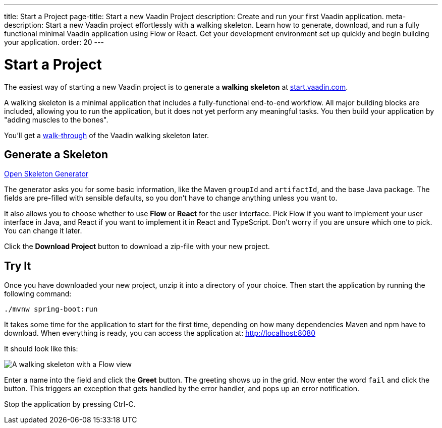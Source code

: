 ---
title: Start a Project
page-title: Start a new Vaadin Project
description: Create and run your first Vaadin application.
meta-description: Start a new Vaadin project effortlessly with a walking skeleton. Learn how to generate, download, and run a fully functional minimal Vaadin application using Flow or React. Get your development environment set up quickly and begin building your application.
order: 20
---

// TODO Replace with link to start.vaadin.com as soon as you can generate a skeleton from there.
:skeleton-generator-url: https://v-herd.eu/walking-skeleton-generator/


= Start a Project

The easiest way of starting a new Vaadin project is to generate a *walking skeleton* at link:https://start.vaadin.com[start.vaadin.com].

A walking skeleton is a minimal application that includes a fully-functional end-to-end workflow. All major building blocks are included, allowing you to run the application, but it does not yet perform any meaningful tasks. You then build your application by "adding muscles to the bones".

You'll get a <<walk-through#,walk-through>> of the Vaadin walking skeleton later.


== Generate a Skeleton

{skeleton-generator-url}[Open Skeleton Generator, role="button primary water"]

The generator asks you for some basic information, like the Maven `groupId` and `artifactId`, and the base Java package. The fields are pre-filled with sensible defaults, so you don't have to change anything unless you want to.

It also allows you to choose whether to use *Flow* or *React* for the user interface. Pick Flow if you want to implement your user interface in Java, and React if you want to implement it in React and TypeScript. Don't worry if you are unsure which one to pick. You can change it later.

Click the [guibutton]*Download Project* button to download a zip-file with your new project.


== Try It

Once you have downloaded your new project, unzip it into a directory of your choice. Then start the application by running the following command:

[source,terminal]
----
./mvnw spring-boot:run
----

It takes some time for the application to start for the first time, depending on how many dependencies Maven and npm have to download. When everything is ready, you can access the application at: http://localhost:8080

It should look like this:

image::images/screenshot.png[A walking skeleton with a Flow view, running in the Chrome web browser]

Enter a name into the field and click the [guibutton]*Greet* button. The greeting shows up in the grid. Now enter the word `fail` and click the button. This triggers an exception that gets handled by the error handler, and pops up an error notification.

Stop the application by pressing Ctrl-C.
